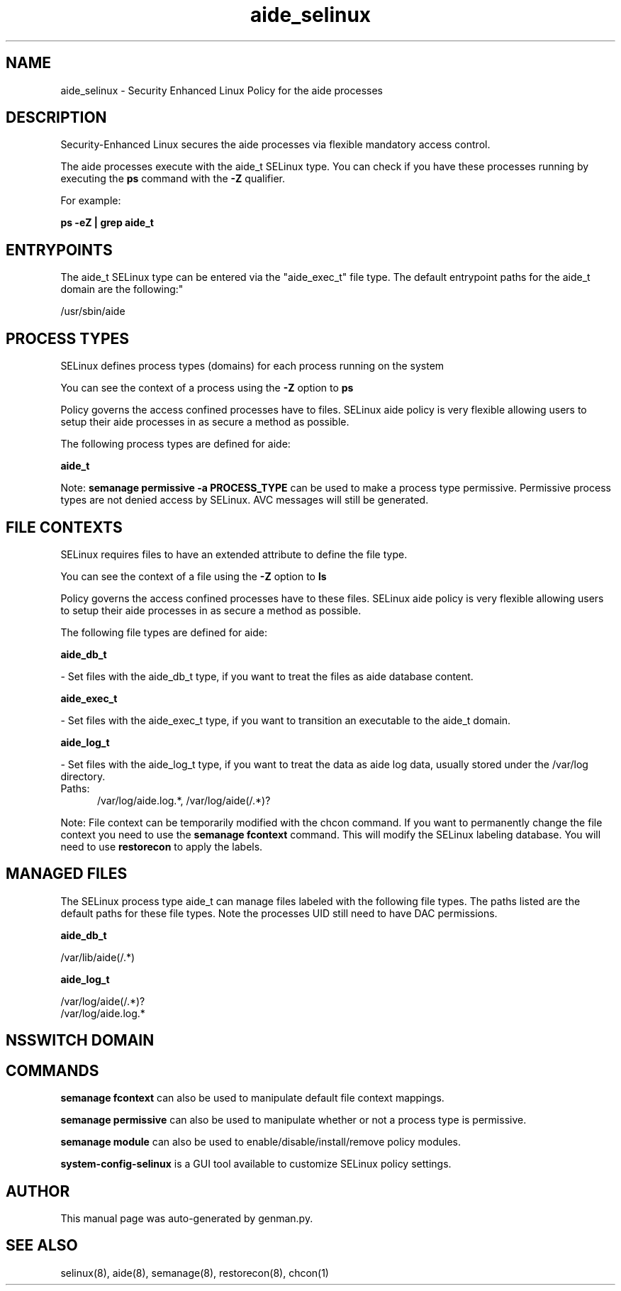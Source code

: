 .TH  "aide_selinux"  "8"  "aide" "dwalsh@redhat.com" "aide SELinux Policy documentation"
.SH "NAME"
aide_selinux \- Security Enhanced Linux Policy for the aide processes
.SH "DESCRIPTION"

Security-Enhanced Linux secures the aide processes via flexible mandatory access control.

The aide processes execute with the aide_t SELinux type. You can check if you have these processes running by executing the \fBps\fP command with the \fB\-Z\fP qualifier. 

For example:

.B ps -eZ | grep aide_t


.SH "ENTRYPOINTS"

The aide_t SELinux type can be entered via the "aide_exec_t" file type.  The default entrypoint paths for the aide_t domain are the following:"

/usr/sbin/aide
.SH PROCESS TYPES
SELinux defines process types (domains) for each process running on the system
.PP
You can see the context of a process using the \fB\-Z\fP option to \fBps\bP
.PP
Policy governs the access confined processes have to files. 
SELinux aide policy is very flexible allowing users to setup their aide processes in as secure a method as possible.
.PP 
The following process types are defined for aide:

.EX
.B aide_t 
.EE
.PP
Note: 
.B semanage permissive -a PROCESS_TYPE 
can be used to make a process type permissive. Permissive process types are not denied access by SELinux. AVC messages will still be generated.

.SH FILE CONTEXTS
SELinux requires files to have an extended attribute to define the file type. 
.PP
You can see the context of a file using the \fB\-Z\fP option to \fBls\bP
.PP
Policy governs the access confined processes have to these files. 
SELinux aide policy is very flexible allowing users to setup their aide processes in as secure a method as possible.
.PP 
The following file types are defined for aide:


.EX
.PP
.B aide_db_t 
.EE

- Set files with the aide_db_t type, if you want to treat the files as aide database content.


.EX
.PP
.B aide_exec_t 
.EE

- Set files with the aide_exec_t type, if you want to transition an executable to the aide_t domain.


.EX
.PP
.B aide_log_t 
.EE

- Set files with the aide_log_t type, if you want to treat the data as aide log data, usually stored under the /var/log directory.

.br
.TP 5
Paths: 
/var/log/aide\.log.*, /var/log/aide(/.*)?

.PP
Note: File context can be temporarily modified with the chcon command.  If you want to permanently change the file context you need to use the 
.B semanage fcontext 
command.  This will modify the SELinux labeling database.  You will need to use
.B restorecon
to apply the labels.

.SH "MANAGED FILES"

The SELinux process type aide_t can manage files labeled with the following file types.  The paths listed are the default paths for these file types.  Note the processes UID still need to have DAC permissions.

.br
.B aide_db_t

	/var/lib/aide(/.*)
.br

.br
.B aide_log_t

	/var/log/aide(/.*)?
.br
	/var/log/aide\.log.*
.br

.SH NSSWITCH DOMAIN

.SH "COMMANDS"
.B semanage fcontext
can also be used to manipulate default file context mappings.
.PP
.B semanage permissive
can also be used to manipulate whether or not a process type is permissive.
.PP
.B semanage module
can also be used to enable/disable/install/remove policy modules.

.PP
.B system-config-selinux 
is a GUI tool available to customize SELinux policy settings.

.SH AUTHOR	
This manual page was auto-generated by genman.py.

.SH "SEE ALSO"
selinux(8), aide(8), semanage(8), restorecon(8), chcon(1)
